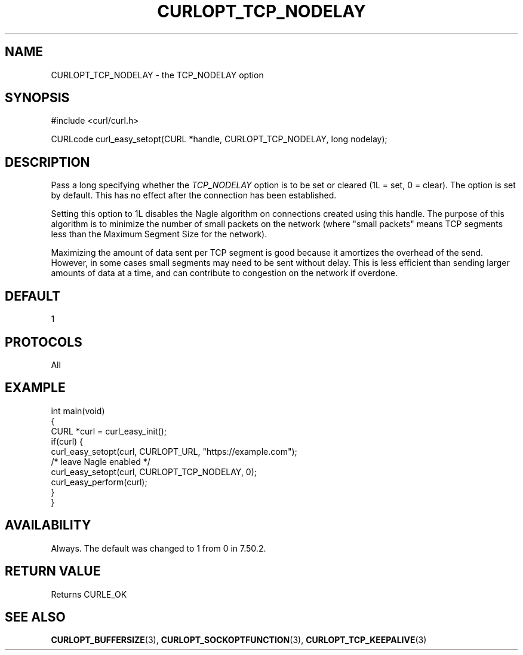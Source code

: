.\" generated by cd2nroff 0.1 from CURLOPT_TCP_NODELAY.md
.TH CURLOPT_TCP_NODELAY 3 "мая 20 2024" libcurl
.SH NAME
CURLOPT_TCP_NODELAY \- the TCP_NODELAY option
.SH SYNOPSIS
.nf
#include <curl/curl.h>

CURLcode curl_easy_setopt(CURL *handle, CURLOPT_TCP_NODELAY, long nodelay);
.fi
.SH DESCRIPTION
Pass a long specifying whether the \fITCP_NODELAY\fP option is to be set or
cleared (1L = set, 0 = clear). The option is set by default. This has no
effect after the connection has been established.

Setting this option to 1L disables the Nagle algorithm on connections created
using this handle. The purpose of this algorithm is to minimize the number of
small packets on the network (where "small packets" means TCP segments less
than the Maximum Segment Size for the network).

Maximizing the amount of data sent per TCP segment is good because it
amortizes the overhead of the send. However, in some cases small segments may
need to be sent without delay. This is less efficient than sending larger
amounts of data at a time, and can contribute to congestion on the network if
overdone.
.SH DEFAULT
1
.SH PROTOCOLS
All
.SH EXAMPLE
.nf
int main(void)
{
  CURL *curl = curl_easy_init();
  if(curl) {
    curl_easy_setopt(curl, CURLOPT_URL, "https://example.com");
    /* leave Nagle enabled */
    curl_easy_setopt(curl, CURLOPT_TCP_NODELAY, 0);
    curl_easy_perform(curl);
  }
}
.fi
.SH AVAILABILITY
Always. The default was changed to 1 from 0 in 7.50.2.
.SH RETURN VALUE
Returns CURLE_OK
.SH SEE ALSO
.BR CURLOPT_BUFFERSIZE (3),
.BR CURLOPT_SOCKOPTFUNCTION (3),
.BR CURLOPT_TCP_KEEPALIVE (3)
